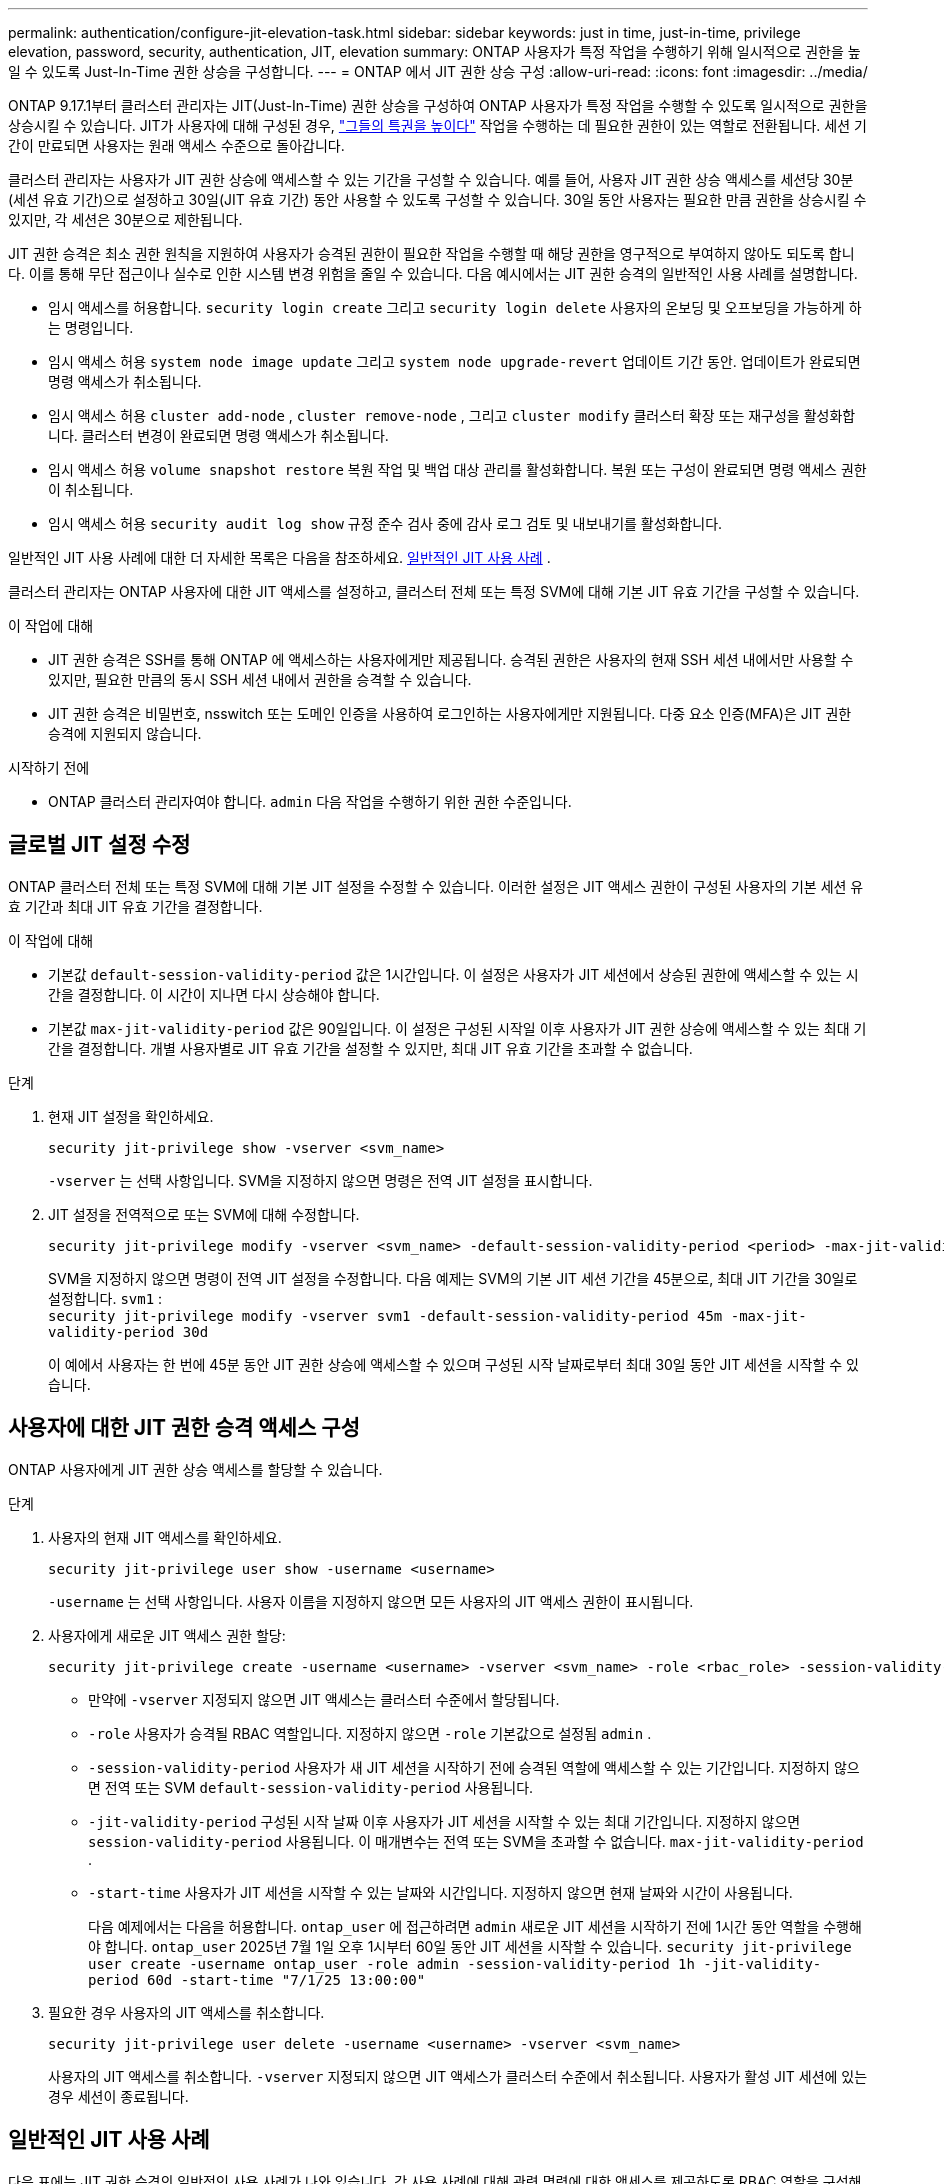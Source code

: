 ---
permalink: authentication/configure-jit-elevation-task.html 
sidebar: sidebar 
keywords: just in time, just-in-time, privilege elevation, password, security, authentication, JIT, elevation 
summary: ONTAP 사용자가 특정 작업을 수행하기 위해 일시적으로 권한을 높일 수 있도록 Just-In-Time 권한 상승을 구성합니다. 
---
= ONTAP 에서 JIT 권한 상승 구성
:allow-uri-read: 
:icons: font
:imagesdir: ../media/


[role="lead"]
ONTAP 9.17.1부터 클러스터 관리자는 JIT(Just-In-Time) 권한 상승을 구성하여 ONTAP 사용자가 특정 작업을 수행할 수 있도록 일시적으로 권한을 상승시킬 수 있습니다. JIT가 사용자에 대해 구성된 경우, link:elevate-jit-access-task.html["그들의 특권을 높이다"] 작업을 수행하는 데 필요한 권한이 있는 역할로 전환됩니다. 세션 기간이 만료되면 사용자는 원래 액세스 수준으로 돌아갑니다.

클러스터 관리자는 사용자가 JIT 권한 상승에 액세스할 수 있는 기간을 구성할 수 있습니다. 예를 들어, 사용자 JIT 권한 상승 액세스를 세션당 30분(세션 유효 기간)으로 설정하고 30일(JIT 유효 기간) 동안 사용할 수 있도록 구성할 수 있습니다. 30일 동안 사용자는 필요한 만큼 권한을 상승시킬 수 있지만, 각 세션은 30분으로 제한됩니다.

JIT 권한 승격은 최소 권한 원칙을 지원하여 사용자가 승격된 권한이 필요한 작업을 수행할 때 해당 권한을 영구적으로 부여하지 않아도 되도록 합니다. 이를 통해 무단 접근이나 실수로 인한 시스템 변경 위험을 줄일 수 있습니다. 다음 예시에서는 JIT 권한 승격의 일반적인 사용 사례를 설명합니다.

* 임시 액세스를 허용합니다.  `security login create` 그리고  `security login delete` 사용자의 온보딩 및 오프보딩을 가능하게 하는 명령입니다.
* 임시 액세스 허용  `system node image update` 그리고  `system node upgrade-revert` 업데이트 기간 동안. 업데이트가 완료되면 명령 액세스가 취소됩니다.
* 임시 액세스 허용  `cluster add-node` ,  `cluster remove-node` , 그리고  `cluster modify` 클러스터 확장 또는 재구성을 활성화합니다. 클러스터 변경이 완료되면 명령 액세스가 취소됩니다.
* 임시 액세스 허용  `volume snapshot restore` 복원 작업 및 백업 대상 관리를 활성화합니다. 복원 또는 구성이 완료되면 명령 액세스 권한이 취소됩니다.
* 임시 액세스 허용  `security audit log show` 규정 준수 검사 중에 감사 로그 검토 및 내보내기를 활성화합니다.


일반적인 JIT 사용 사례에 대한 더 자세한 목록은 다음을 참조하세요. <<일반적인 JIT 사용 사례>> .

클러스터 관리자는 ONTAP 사용자에 대한 JIT 액세스를 설정하고, 클러스터 전체 또는 특정 SVM에 대해 기본 JIT 유효 기간을 구성할 수 있습니다.

.이 작업에 대해
* JIT 권한 승격은 SSH를 통해 ONTAP 에 액세스하는 사용자에게만 제공됩니다. 승격된 권한은 사용자의 현재 SSH 세션 내에서만 사용할 수 있지만, 필요한 만큼의 동시 SSH 세션 내에서 권한을 승격할 수 있습니다.
* JIT 권한 승격은 비밀번호, nsswitch 또는 도메인 인증을 사용하여 로그인하는 사용자에게만 지원됩니다. 다중 요소 인증(MFA)은 JIT 권한 승격에 지원되지 않습니다.


.시작하기 전에
* ONTAP 클러스터 관리자여야 합니다.  `admin` 다음 작업을 수행하기 위한 권한 수준입니다.




== 글로벌 JIT 설정 수정

ONTAP 클러스터 전체 또는 특정 SVM에 대해 기본 JIT 설정을 수정할 수 있습니다. 이러한 설정은 JIT 액세스 권한이 구성된 사용자의 기본 세션 유효 기간과 최대 JIT 유효 기간을 결정합니다.

.이 작업에 대해
* 기본값  `default-session-validity-period` 값은 1시간입니다. 이 설정은 사용자가 JIT 세션에서 상승된 권한에 액세스할 수 있는 시간을 결정합니다. 이 시간이 지나면 다시 상승해야 합니다.
* 기본값  `max-jit-validity-period` 값은 90일입니다. 이 설정은 구성된 시작일 이후 사용자가 JIT 권한 상승에 액세스할 수 있는 최대 기간을 결정합니다. 개별 사용자별로 JIT 유효 기간을 설정할 수 있지만, 최대 JIT 유효 기간을 초과할 수 없습니다.


.단계
. 현재 JIT 설정을 확인하세요.
+
[source, cli]
----
security jit-privilege show -vserver <svm_name>
----
+
`-vserver` 는 선택 사항입니다. SVM을 지정하지 않으면 명령은 전역 JIT 설정을 표시합니다.

. JIT 설정을 전역적으로 또는 SVM에 대해 수정합니다.
+
[source, cli]
----
security jit-privilege modify -vserver <svm_name> -default-session-validity-period <period> -max-jit-validity-period <period>
----
+
SVM을 지정하지 않으면 명령이 전역 JIT 설정을 수정합니다. 다음 예제는 SVM의 기본 JIT 세션 기간을 45분으로, 최대 JIT 기간을 30일로 설정합니다.  `svm1` : + 
`security jit-privilege modify -vserver svm1 -default-session-validity-period 45m -max-jit-validity-period 30d`

+
이 예에서 사용자는 한 번에 45분 동안 JIT 권한 상승에 액세스할 수 있으며 구성된 시작 날짜로부터 최대 30일 동안 JIT 세션을 시작할 수 있습니다.





== 사용자에 대한 JIT 권한 승격 액세스 구성

ONTAP 사용자에게 JIT 권한 상승 액세스를 할당할 수 있습니다.

.단계
. 사용자의 현재 JIT 액세스를 확인하세요.
+
[source, cli]
----
security jit-privilege user show -username <username>
----
+
`-username` 는 선택 사항입니다. 사용자 이름을 지정하지 않으면 모든 사용자의 JIT 액세스 권한이 표시됩니다.

. 사용자에게 새로운 JIT 액세스 권한 할당:
+
[source, cli]
----
security jit-privilege create -username <username> -vserver <svm_name> -role <rbac_role> -session-validity-period <period> -jit-validity-period <period> -start-time <date>
----
+
** 만약에  `-vserver` 지정되지 않으면 JIT 액세스는 클러스터 수준에서 할당됩니다.
**  `-role` 사용자가 승격될 RBAC 역할입니다. 지정하지 않으면  `-role` 기본값으로 설정됨  `admin` .
** `-session-validity-period` 사용자가 새 JIT 세션을 시작하기 전에 승격된 역할에 액세스할 수 있는 기간입니다. 지정하지 않으면 전역 또는 SVM  `default-session-validity-period` 사용됩니다.
** `-jit-validity-period` 구성된 시작 날짜 이후 사용자가 JIT 세션을 시작할 수 있는 최대 기간입니다. 지정하지 않으면  `session-validity-period` 사용됩니다. 이 매개변수는 전역 또는 SVM을 초과할 수 없습니다.  `max-jit-validity-period` .
** `-start-time` 사용자가 JIT 세션을 시작할 수 있는 날짜와 시간입니다. 지정하지 않으면 현재 날짜와 시간이 사용됩니다.
+
다음 예제에서는 다음을 허용합니다.  `ontap_user` 에 접근하려면  `admin` 새로운 JIT 세션을 시작하기 전에 1시간 동안 역할을 수행해야 합니다.  `ontap_user` 2025년 7월 1일 오후 1시부터 60일 동안 JIT 세션을 시작할 수 있습니다. 
`security jit-privilege user create -username ontap_user -role admin -session-validity-period 1h -jit-validity-period 60d -start-time "7/1/25 13:00:00"`



. 필요한 경우 사용자의 JIT 액세스를 취소합니다.
+
[source, cli]
----
security jit-privilege user delete -username <username> -vserver <svm_name>
----
+
사용자의 JIT 액세스를 취소합니다.  `-vserver` 지정되지 않으면 JIT 액세스가 클러스터 수준에서 취소됩니다. 사용자가 활성 JIT 세션에 있는 경우 세션이 종료됩니다.





== 일반적인 JIT 사용 사례

다음 표에는 JIT 권한 승격의 일반적인 사용 사례가 나와 있습니다. 각 사용 사례에 대해 관련 명령에 대한 액세스를 제공하도록 RBAC 역할을 구성해야 합니다. 각 명령은 ONTAP 명령 참조에 연결되어 있으며, 해당 명령 및 매개변수에 대한 자세한 정보를 제공합니다.

[cols="1,1a,1"]
|===
| 사용 사례 | 명령 | 세부 


| 사용자 및 역할 관리  a| 
* '보안 로그인 생성'
* '보안 로그인 삭제

| 온보딩 또는 오프보딩 중에 사용자를 추가/제거하거나 역할을 변경하기 위해 일시적으로 권한을 상승시킵니다. 


| 인증서 관리  a| 
* `security certificate create`
* `security certificate install`

| 인증서 설치 또는 갱신을 위해 단기 액세스 권한을 부여합니다. 


| SSH/CLI 액세스 제어  a| 
* `security login create -application ssh`

| 문제 해결이나 공급업체 지원을 위해 일시적으로 SSH 액세스를 허용합니다. 


| 라이센스 관리  a| 
* `system license add`
* `system license delete`

| 기능 활성화 또는 비활성화 중에 라이선스를 추가하거나 제거할 수 있는 권한을 부여합니다. 


| 시스템 업그레이드 및 패치  a| 
* `system node image update`
* `system node upgrade-revert`

| 업그레이드 창에 대한 권한을 높인 다음 취소합니다. 


| 네트워크 보안 설정  a| 
* `security login role create`
* `security login role modify`

| 네트워크 관련 보안 역할에 대한 임시 변경을 허용합니다. 


| 클러스터 관리  a| 
* `cluster add-node`
* `cluster remove-node`
* `cluster modify`

| 클러스터 확장이나 재구성을 위해 Elevate를 사용합니다. 


| SVM 관리  a| 
* `vserver create`
* `vserver delete`
* `vserver modify`

| SVM에 프로비저닝 또는 서비스 해제를 위한 관리자 권한을 일시적으로 부여합니다. 


| 볼륨 관리  a| 
* '볼륨 생성'
* '볼륨 삭제'
* 볼륨 수정

| 볼륨 프로비저닝, 크기 조정 또는 제거를 위해 높이십시오. 


| 스냅샷 관리  a| 
* '볼륨 스냅샷 생성'
* '볼륨 스냅샷 삭제'
* '볼륨 스냅샷 복원'

| 복구 중에 스냅샷을 삭제하거나 복원하려면 Elevate를 사용합니다. 


| 네트워크 구성  a| 
* `network interface create`
* `network port vlan create`

| 유지 관리 기간 동안 네트워크 변경에 대한 권한을 부여합니다. 


| 디스크/집계 관리  a| 
* `storage disk assign`
* `storage aggregate create`
* '스토리지 집계 추가 디스크'

| 디스크를 추가, 제거하거나 집계를 관리하기 위해 Elevate를 사용합니다. 


| 데이터 보호  a| 
* 스냅미러 생성
* `snapmirror modify`
* `snapmirror restore`

| SnapMirror 관계를 구성하거나 복원하기 위해 일시적으로 상승합니다. 


| 성능 튜닝  a| 
* `qos policy-group create`
* `qos policy-group modify`

| 성능 문제 해결이나 튜닝을 위해 Elevate를 활용하세요. 


| 감사 로그 액세스  a| 
* 보안 감사 로그 쇼

| 규정 준수 검사 중에 감사 로그 검토 또는 내보내기를 위해 일시적으로 상승합니다. 


| 이벤트 및 알림 관리  a| 
* `event notification create`
* `event notification modify`

| 이벤트 알림이나 SNMP 트랩을 구성하거나 테스트하기 위해 Elevate를 사용합니다. 


| 규정 준수 기반 데이터 액세스  a| 
* '볼륨 쇼'
* 보안 감사 로그 쇼

| 감사자가 민감한 데이터나 로그를 검토할 수 있도록 일시적으로 읽기 전용 액세스 권한을 부여합니다. 


| 특권 액세스 검토  a| 
* '보안 로그인 쇼'
* `security login role show`

| 일시적으로 권한을 승격하여 권한 있는 접근 권한을 검토하고 보고합니다. 제한된 시간 동안 읽기 전용의 권한 승격된 접근 권한을 부여합니다. 
|===
.관련 정보
* link:https://docs.netapp.com/us-en/ontap-cli/search.html?q=cluster["클러스터"^]
* link:https://docs.netapp.com/us-en/ontap-cli/search.html?q=event+notification["이벤트 알림"^]
* link:https://docs.netapp.com/us-en/ontap-cli/search.html?q=network["회로망"^]
* link:https://docs.netapp.com/us-en/ontap-cli/search.html?q=qos+policy-group["qos 정책 그룹"^]
* link:https://docs.netapp.com/us-en/ontap-cli/search.html?q=security["보안"^]
* link:https://docs.netapp.com/us-en/ontap-cli/search.html?q=snapmirror["SnapMirror를 참조하십시오"^]
* link:https://docs.netapp.com/us-en/ontap-cli/search.html?q=storage["내부"^]
* link:https://docs.netapp.com/us-en/ontap-cli/search.html?q=system["시스템"^]
* link:https://docs.netapp.com/us-en/ontap-cli/search.html?q=volume["볼륨"^]
* link:https://docs.netapp.com/us-en/ontap-cli/search.html?q=vserver["SVM"^]

